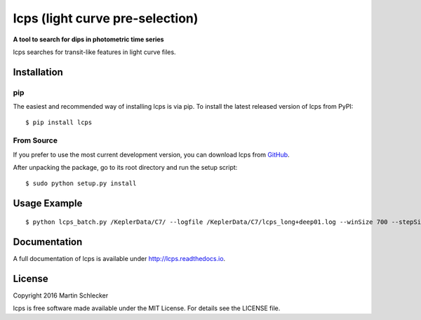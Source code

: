 lcps (light curve pre-selection)
================================

**A tool to search for dips in photometric time series**

.. image:: https://img.shields.io/badge/ascl-1805.003-blue.svg?colorB=262255
    :target: http://ascl.net/1805.003


lcps searches for transit-like features in light curve files.



Installation
------------

pip
^^^

The easiest and recommended way of installing lcps is via pip. To install the latest released version of lcps from PyPI::

   $ pip install lcps

From Source
^^^^^^^^^^^

If you prefer to use the most current development version, you can download lcps from `GitHub <https://github.com/matiscke/lcps>`_.

After unpacking the package, go to its root directory and run the setup script:
::

   $ sudo python setup.py install
   

Usage Example
-------------
::

  $ python lcps_batch.py /KeplerData/C7/ --logfile /KeplerData/C7/lcps_long+deep01.log --winSize 700 --stepSize 20 --minDur 20 --maxDur 698 --detectionThresh 0.90


Documentation
-------------
A full documentation of lcps is available under `<http://lcps.readthedocs.io>`_.


License
-------
Copyright 2016 Martin Schlecker

lcps is free software made available under the MIT License. For details see
the LICENSE file.
